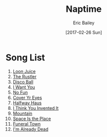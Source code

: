 #+STARTUP: showall
#+OPTIONS: title:t toc:t date:nil author:t email:nil num:nil
#+TITLE: Naptime
#+DATE: [2017-02-26 Sun]
#+AUTHOR: Eric Bailey
#+EMAIL: naptakerband@gmail.com
#+LANGUAGE: en
#+CREATOR: Emacs 25.0.94.1 (Org mode 8.3.4)

* Song List
1. [[file:songs/loon_juice/][Loon Juice]]
2. [[file:songs/rustler/][The Rustler]]
3. [[file:songs/disco_ball/][Disco Ball]]
4. [[file:songs/i_want_you/][I Want You]]
5. [[file:songs/no_fun/][No Fun]]
6. [[file:songs/cover_yr_eyes/][Cover Yr Eyes]]
7. [[file:songs/halfway_haus/][Halfway Haus]]
8. [[file:songs/i_think_you_invented_it/][I Think You Invented It]]
9. [[file:songs/mountain/][Mountain]]
10. [[file:songs/space_is_the_place/][Space Is the Place]]
11. [[file:songs/funeral_town/][Funeral Town]]
12. [[file:songs/already_dead/][I'm Already Dead]]
